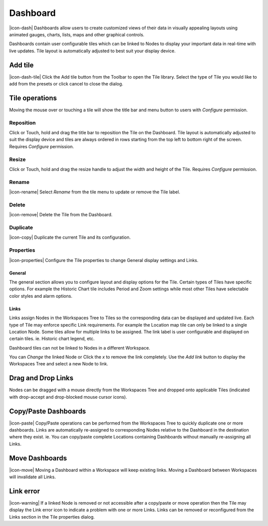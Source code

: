 .. _node-configuration-dashboard:

Dashboard
=========
|icon-dash| Dashboards allow users to create customized views of their data in visually appealing layouts using animated gauges, charts, lists, maps and other graphical controls.

Dashboards contain user configurable tiles which can be linked to Nodes to display your important data in real-time with live updates.
Tile layout is automatically adjusted to best suit your display device.

.. only:: not latex

    .. image:: dash_layout.png
        :scale: 50 %

    | 

.. only:: latex

	| 

    .. image:: dash_layout.png


Add tile
--------
|icon-dash-tile| Click the Add tile button from the Toolbar to open the Tile library. Select the type of Tile you would like to add from the presets or click cancel to close the dialog.

.. only:: not latex

    .. image:: dash_tile_library.png
        :scale: 50 %

    | 

.. only:: latex

    | 

    .. image:: dash_tile_library.png


Tile operations
----------------
Moving the mouse over or touching a tile will show the title bar and menu button to users with *Configure* permission.

.. only:: not latex

    .. image:: dash_tile_operations.png
        :scale: 50 %

    | 

.. only:: latex

    .. image:: dash_tile_operations.png
    	:scale: 30 %

Reposition
~~~~~~~~~~
Click or Touch, hold and drag the title bar to reposition the Tile on the Dashboard. Tile layout is automatically adjusted to suit the display device and tiles are always ordered in rows starting from the top left to bottom right of the screen. Requires *Configure* permission.

.. only:: not latex

    .. image:: dash_tile_reposition.png
        :scale: 50 %

    | 

.. only:: latex

    .. image:: dash_tile_reposition.png
    	:scale: 30 %

Resize
~~~~~~
Click or Touch, hold and drag the resize handle to adjust the width and height of the Tile. Requires *Configure* permission.

.. only:: not latex

    .. image:: dash_tile_resize.png
        :scale: 50 %

    | 

.. only:: latex

    .. image:: dash_tile_resize.png
    	:scale: 30 %

Rename
~~~~~~
|icon-rename| Select *Rename* from the tile menu to update or remove the Tile label.

.. only:: not latex

    .. image:: dash_tile_rename.png
        :scale: 50 %

    | 

.. only:: latex

    .. image:: dash_tile_rename.png
    	:scale: 30 %

Delete
~~~~~~
|icon-remove| Delete the Tile from the Dashboard.

Duplicate
~~~~~~~~~
|icon-copy| Duplicate the current Tile and its configuration.

Properties
~~~~~~~~~~
|icon-properties| Configure the Tile properties to change General display settings and Links.

General
`````````
The general section allows you to configure layout and display options for the Tile. Certain types of Tiles have specific options. For example the Historic Chart tile includes Period and Zoom settings while most other Tiles have selectable color styles and alarm options.

.. only:: not latex

    .. image:: dash_tile_properties_general.png
        :scale: 50 %

    | 

.. only:: latex

    .. image:: dash_tile_properties_general.png
    	:scale: 70 %


Links
``````
Links assign Nodes in the Workspaces Tree to Tiles so the corresponding data can be displayed and updated live.
Each type of Tile may enforce specific Link requirements. For example the Location map tile can only be linked to a single Location Node. Some tiles allow for multiple links to be assigned. The link label is user configurable and displayed on certain tiles. ie. Historic chart legend, etc.

Dashboard tiles can not be linked to Nodes in a different Workspace.

You can *Change* the linked Node or Click the *x* to remove the link completely. Use the *Add link* button to display the Workspaces Tree and select a new Node to link.

.. only:: not latex

    .. image:: dash_tile_properties_links.png
        :scale: 50 %

    | 

.. only:: latex

	| 

    .. image:: dash_tile_properties_links.png


Drag and Drop Links
--------------------
Nodes can be dragged with a mouse directly from the Workspaces Tree and dropped onto applicable Tiles (indicated with drop-accept and drop-blocked mouse cursor icons).

.. only:: not latex

    .. image:: dash_tile_link_drag.png
        :scale: 50 %

    | 

.. only:: latex

    .. image:: dash_tile_link_drag.png
    	:scale: 30 %


.. only:: not latex

    .. image:: dash_tile_link_drop.png
        :scale: 50 %

    | 

.. only:: latex

    .. image:: dash_tile_link_drop.png
    	:scale: 30 %

Copy/Paste Dashboards
--------------------------
|icon-paste| Copy/Paste operations can be performed from the Workspaces Tree to quickly duplicate one or more dashboards. Links are automatically re-assigned to corresponding Nodes relative to the Dashboard in the destination where they exist. ie. You can copy/paste complete Locations containing Dashboards without manually re-assigning all Links.

Move Dashboards
--------------------
|icon-move| Moving a Dashboard within a Workspace will keep existing links. Moving a Dashboard between Workspaces will invalidate all Links.

Link error
-----------
|icon-warning| If a linked Node is removed or not accessible after a copy/paste or move operation then the Tile may display the Link error icon to indicate a problem with one or more Links. Links can be removed or reconfigured from the Links section in the Tile properties dialog.

.. raw:: latex

    \newpage

